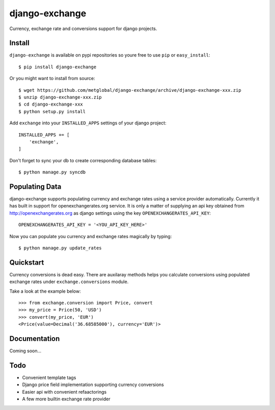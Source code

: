 ===============
django-exchange
===============
Currency, exchange rate and conversions support for django projects.

Install
-------

``django-exchange`` is available on pypi repositories so youre free to use
``pip`` or ``easy_install``::

    $ pip install django-exchange

Or you might want to install from source::

    $ wget https://github.com/metglobal/django-exchange/archive/django-exchange-xxx.zip
    $ unzip django-exchange-xxx.zip
    $ cd django-exchange-xxx
    $ python setup.py install

Add ``exchange`` into your ``INSTALLED_APPS`` settings of your django project::

    INSTALLED_APPS += [
        'exchange',
    ]

Don't forget to sync your db to create corresponding database tables::

    $ python manage.py syncdb

Populating Data
---------------

django-exchange supports populating currency and exchange rates using a service provider
automatically. Currently it has built in support for openexchangerates.org service. It is
only a matter of supplying an api key obtained from http://openexchangerates.org as django
settings using the key ``OPENEXCHANGERATES_API_KEY``::

    OPENEXCHANGERATES_API_KEY = '<YOU_API_KEY_HERE>'

Now you can populate you currency and exchange rates magically by typing::

    $ python manage.py update_rates


Quickstart
-----------

Currency conversions is dead easy. There are auxilaray methods helps you calculate
conversions using populated exchange rates under ``exchange.conversions`` module.

Take a look at the example below::

    >>> from exchange.conversion import Price, convert
    >>> my_price = Price(50, 'USD')
    >>> convert(my_price, 'EUR')
    <Price(value=Decimal('36.68585000'), currency='EUR')>

Documentation
-------------

Coming soon...

Todo
----

* Convenient template tags
* Django price field implementation supporting currency conversions
* Easier api with convenient refaactorings
* A few more builtin exchange rate provider
